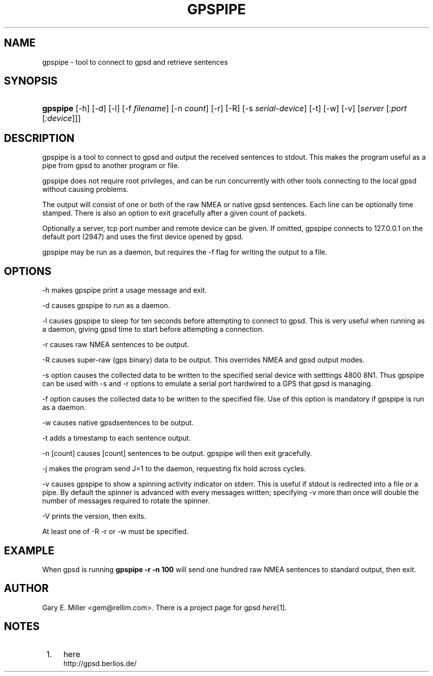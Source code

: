 .\"     Title: gpspipe
.\"    Author: 
.\" Generator: DocBook XSL Stylesheets v1.73.2 <http://docbook.sf.net/>
.\"      Date: 12/30/2008
.\"    Manual: 03 Aug 2005
.\"    Source: 03 Aug 2005
.\"
.TH "GPSPIPE" "1" "12/30/2008" "03 Aug 2005" "03 Aug 2005"
.\" disable hyphenation
.nh
.\" disable justification (adjust text to left margin only)
.ad l
.SH "NAME"
gpspipe \- tool to connect to gpsd and retrieve sentences
.SH "SYNOPSIS"
.HP 8
\fBgpspipe\fR [\-h] [\-d] [\-l] [\-f\ \fIfilename\fR] [\-n\ \fIcount\fR] [\-r] [\-R] [\-s\ \fIserial\-device\fR] [\-t] [\-w] [\-v] [\fIserver\fR [\fI:port\fR [\fI:device\fR]]]
.SH "DESCRIPTION"
.PP
gpspipe
is a tool to connect to
gpsd
and output the received sentences to stdout\&. This makes the program useful as a pipe from
gpsd
to another program or file\&.
.PP
gpspipe
does not require root privileges, and can be run concurrently with other tools connecting to the local
gpsd
without causing problems\&.
.PP
The output will consist of one or both of the raw NMEA or native
gpsd
sentences\&. Each line can be optionally time stamped\&. There is also an option to exit gracefully after a given count of packets\&.
.PP
Optionally a server, tcp port number and remote device can be given\&. If omitted,
gpspipe
connects to 127\&.0\&.0\&.1 on the default port (2947) and uses the first device opened by
gpsd\&.
.PP
gpspipe
may be run as a daemon, but requires the \-f flag for writing the output to a file\&.
.SH "OPTIONS"
.PP
\-h makes
gpspipe
print a usage message and exit\&.
.PP
\-d causes
gpspipe
to run as a daemon\&.
.PP
\-l causes
gpspipe
to sleep for ten seconds before attempting to connect to gpsd\&. This is very useful when running as a daemon, giving gpsd time to start before attempting a connection\&.
.PP
\-r causes raw NMEA sentences to be output\&.
.PP
\-R causes super\-raw (gps binary) data to be output\&. This overrides NMEA and gpsd output modes\&.
.PP
\-s option causes the collected data to be written to the specified serial device with setttings 4800 8N1\&. Thus
gpspipe
can be used with \-s and \-r options to emulate a serial port hardwired to a GPS that
gpsd
is managing\&.
.PP
\-f option causes the collected data to be written to the specified file\&. Use of this option is mandatory if
gpspipe
is run as a daemon\&.
.PP
\-w causes native
gpsdsentences to be output\&.
.PP
\-t adds a timestamp to each sentence output\&.
.PP
\-n [count] causes [count] sentences to be output\&.
gpspipe
will then exit gracefully\&.
.PP
\-j makes the program send J=1 to the daemon, requesting fix hold across cycles\&.
.PP
\-v causes
gpspipe
to show a spinning activity indicator on stderr\&. This is useful if stdout is redirected into a file or a pipe\&. By default the spinner is advanced with every messages written; specifying \-v more than once will double the number of messages required to rotate the spinner\&.
.PP
\-V prints the version, then exits\&.
.PP
At least one of \-R \-r or \-w must be specified\&.
.SH "EXAMPLE"
.PP
When
gpsd is running
\fBgpspipe \-r \-n 100\fR
will send one hundred raw NMEA sentences to standard output, then exit\&.
.SH "AUTHOR"
.PP
Gary E\&. Miller
<gem@rellim\&.com>\&. There is a project page for
gpsd
\fIhere\fR\&[1]\&.
.SH "NOTES"
.IP " 1." 4
here
.RS 4
\%http://gpsd.berlios.de/
.RE
